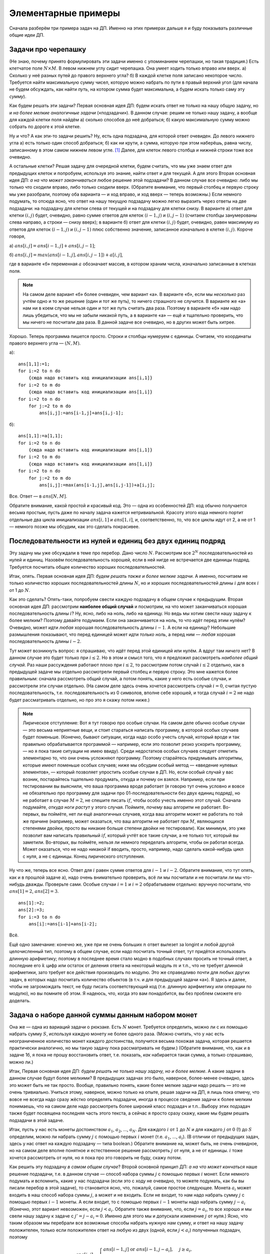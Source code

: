 Элементарные примеры
====================

Сначала разберём три примера задач на ДП. Именно на этих примерах дальше
я и буду показывать различные общие идеи ДП.

Задачи про черепашку
--------------------

(Не знаю, почему принято формулировать эти задачи именно с упоминанием
черепашки, но такая традиция.) Есть клетчатое поле :math:`N\times M`. В
левом нижнем углу сидит черепашка. Она умеет ходить только вправо или
вверх. а) Сколько у неё разных путей до правого верхнего угла? б) В
каждой клетке поля записано некоторое число. Требуется найти
максимальную сумму чисел, которую можно набрать по пути в правый верхний
угол (для начала не будем обсуждать, как найти *путь*, на котором сумма
будет максимальна, а будем искать только саму эту *сумму*).

Как будем решать эти задачи? Первая основная идея ДП: будем искать ответ
не только на нашу общую задачу, но и *на более мелкие аналогичные
задачи* («подзадачи»). В данном случае: решим не только нашу задачу, а
вообще для каждой клетки поля найдём а) сколько способов до неё
добраться; б) какую максимальную сумму можно собрать по дороге к этой
клетке.

Ну и что? А как эти-то задачи решить? Ну, есть одна подзадача, для
которой ответ очевиден. До левого нижнего угла а) есть только один
способ добраться; б) как ни крути, а сумма, которую при этом наберёшь,
равна числу, записанному в этом самом нижнем левом угле. [1]_ Далее, для
клеток левого столбца и нижней строки тоже все очевидно.


.. task::
    :name: Контрольный вопрос

    Как найти ответы на эти
    подзадачи?
    |
    |
    Очевидно: до этих клеток есть только один способ
    добраться, и потому а) :math:`ans[1,j]=ans[i,1]=1`; б) :math:`ans[1,j]`
    и :math:`ans[i,1]` равен сумме всех чисел по пути от начальной до этой
    клетки.
    |

А остальные клетки? Решая задачу для очередной клетки, будем
считать, что мы уже знаем ответ для предыдущих клеток и попробуем,
используя это знание, найти ответ и для текущей. А для этого Вторая
основная идея ДП: *а на что может заканчиваться* любое решение этой
подзадачи? В данном случае все очевидно: либо мы только что сходили
вправо, либо только сходили вверх. (Обратите внимание, что первый
столбец и первую строку мы уже разобрали, поэтому оба варианта — и ход
вправо, и ход вверх — теперь возможны.) Если немного подумать, то отсюда
ясно, что ответ на нашу текущую подзадачу можно легко выразить через
ответы на две подзадачи: на подзадачу для клетки слева от текущей и на
подзадачу для клетки снизу. В варианте а) ответ для клетки :math:`(i,j)`
будет, очевидно, равно сумме ответов для клеток :math:`(i-1,j)` и
:math:`(i,j-1)` (считаем столбцы занумерованы слева направо, а строки —
снизу вверх); в варианте б) ответ для клетки :math:`(i,j)` будет,
очевидно, равен максимуму из ответов для клеток :math:`(i-1,j)` и
:math:`(i,j-1)` плюс собственно значение, записанное изначально в клетке
:math:`(i,j)`. Короче говоря,

а) :math:`ans[i,j]=ans[i-1,j]+ans[i,j-1]`;

б) :math:`ans[i,j]=max(ans[i-1,j],ans[i,j-1])+a[i,j]`,

где в варианте «б» переменная :math:`a` обозначает массив, в котором храним числа,
изначально записанные в клетках поля.

.. note::
    На самом деле вариант «б» более очевиден, чем вариант «а». В
    варианте «б», если мы *несколько* раз учтём одно и то же решение (один и
    тот же путь), то ничего страшного не случится. В варианте же «а» нам ни в
    коем случае нельзя один и тот же путь считать два раза. Поэтому в
    варианте «б» нам надо лишь убедиться, что мы не забыли никакой путь, а в
    варианте «а» — ещё и тщательно проверить, что мы ничего не посчитали два
    раза. В данной задаче все очевидно, но в других может быть хитрее.

Хорошо. Теперь программа пишется просто. Строки и столбцы нумеруем с единицы. Считаем, что
координаты правого верхнего угла — :math:`(N,M)`.

а)::

    ans[1,1]:=1;
    for i:=2 to n do
        {сюда надо вставить код инициализации ans[i,1]}
    for i:=2 to m do
        {сюда надо вставить код инициализации ans[1,i]}
    for i:=2 to n do
        for j:=2 to m do
            ans[i,j]:=ans[i-1,j]+ans[i,j-1];

б)::

    ans[1,1]:=a[1,1];
    for i:=2 to n do
        {сюда надо вставить код инициализации ans[i,1]}
    for i:=2 to m do
        {сюда надо вставить код инициализации ans[1,i]}
    for i:=2 to n do
        for j:=2 to m do
            ans[i,j]:=max(ans[i-1,j],ans[i,j-1])+a[i,j];

Все. Ответ — в :math:`ans[N,M]`.

Обратите внимание, какой простой и красивый код. Это — одна из
особенностей ДП: код обычно получается весьма простым, пусть даже по
началу задача кажется нетривиальной. Красоту этого кода немного портит
отдельные два цикла инициализации :math:`ans[i,1]` и :math:`ans[1,i]`,
и, соответственно, то, что все циклы идут от 2, а не от 1 — немного
позже мы обсудим, как это сделать покрасивее.

Последовательности из нулей и единиц без двух единиц подряд
-----------------------------------------------------------

Эту задачу мы уже обсуждали в теме про перебор. Дано число :math:`N`.
Рассмотрим все :math:`2^N` последовательностей из нулей и единиц.
Назовём последовательность хорошей, если в ней нигде не встречается две
единицы подряд. Требуется посчитать общее количество хороших
последовательностей.

Итак, опять. Первая основная идея ДП: *будем решать также и более мелкие
задачи*. А именно, посчитаем не только количество хороших
последовательностей длины :math:`N`, но и хороших последовательностей
длины :math:`i` для всех :math:`i` от 1 до :math:`N`.

Как это сделать? Опять-таки, попробуем свести каждую подзадачу в общем
случае к предыдущим. Вторая основная идея ДП: рассмотрим **наиболее общий случай** и посмотрим, на что может заканчиваться хорошая
последовательность длины :math:`i`? Ну, ясно, либо на ноль, либо на
единицу. Но ведь мы хотим свести нашу задачу к более мелким? Поэтому
давайте подумаем. Если она заканчивается на ноль, то что идёт перед этим
нулём? Очевидно, может идти *любая* хорошая последовательность длины
:math:`i-1`. А если на единицу? Небольшие размышления показывают, что
перед единицей может идти *только ноль*, а перед ним — *любая* хорошая
последовательность длины :math:`i-2`.

Тут может возникнуть вопрос: я спрашиваю, что идёт перед этой единицей
или нулём. А вдруг там *ничего* нет? В данном случае это будет только
при :math:`i\leq 2`. Но в этом и смысл того, что я предложил рассмотреть
*наиболее общий случай*. Раз наши рассуждения работают плохо при
:math:`i\leq 2`, то рассмотрим потом случай :math:`i\leq2` отдельно, как
в предыдущей задаче мы отдельно рассмотрели первый столбец и первую
строку. Это мне кажется более правильным: сначала рассмотреть общий
случай, а потом понять, какие у него есть особые случаи, и рассмотрели
эти случаи отдельно. (На самом деле здесь очень хочется рассмотреть
случай :math:`i=0`, считая пустую последовательность, т.е.
последовательность из 0 символов, вполне себе хорошей, и тогда случай
:math:`i=2` не надо будет рассматривать отдельно, но про это я скажу
потом ниже.)

.. note::
    Лирическое отступление: Вот я тут говорю про особые случаи. На
    самом деле обычно особые случаи — это весьма неприятные вещи, и стоит
    стараться написать программу, в которой особых случаев будет поменьше.
    (Конечно, бывают ситуации, когда надо особо учесть случай, который вроде
    и так правильно обрабатывается программой — например, если это позволит
    резко ускорить программу, — но я пока такие ситуации не имею ввиду).
    Среди недостатков особых случаев следует отметить элементарно то, что
    они очень усложняют программу. Поэтому старайтесь придумывать алгоритмы,
    которые имеют поменьше особых случаев; ниже мы обсудим особый метод —
    «введение нулевых элементов», — который позволяет упростить особые
    случаи в ДП. Но, если особый случай у вас возник, постарайтесь тщательно
    продумать, откуда и почему он взялся. Например, если при тестировании вы
    выяснили, что ваша программа вроде работает (я говорю тут очень условно
    и вовсе не обязательно про программу для задачи про
    01-последовательности без двух единиц подряд), но не работает в случае
    :math:`M=2`, не спешите писать :math:`if`, чтобы особо учесть именно
    этот случай. Сначала подумайте, *откуда ноги растут* у этого случая.
    Поймите, *почему* ваш алгоритм не работает. Во-первых, вы поймёте, нет
    ли ещё аналогичных случаев, когда ваш алгоритм может не работать по той
    же причине (например, может оказаться, что ваш алгоритм не работает при
    :math:`M`, являющихся степенями двойки, просто вы никакие больше степени
    двойки не тестировали). Как минимум, это уже позволит вам написать
    правильный :math:`if`, который учтёт все такие случаи, а не только тот,
    который вы заметили. Во-вторых, вы поймёте, нельзя ли немного переделать
    алгоритм, чтобы он работал всегда. Может оказаться, что не надо никакой
    if вводить, просто, например, надо сделать какой-нибудь цикл с нуля, а
    не с единицы. Конец лирического отступления.

Ну что же, теперь все ясно. Ответ для :math:`i` равен сумме ответов для
:math:`i-1` и :math:`i-2`. Обратите внимание, что тут опять, как и в
прошлой задаче а), надо очень внимательно проверить, всё ли мы посчитали
и не посчитали ли мы что-нибудь дважды. Проверьте сами. Особые случаи
:math:`i=1` и :math:`i=2` обрабатываем отдельно: вручную посчитали, что
:math:`ans[1]=2`, :math:`ans[2]=3`.

::

    ans[1]:=2;
    ans[2]:=3;
    for i:=3 to n do
        ans[i]:=ans[i-1]+ans[i-2];

Всё.

Ещё одно замечание: конечно же, уже при не очень больших :math:`n` ответ
вылезет за longint и любой другой целочисленный тип, поэтому в общем
случае, если надо посчитать точный ответ, тут придётся использовать
длинную арифметику; поэтому в последнее время стало модно в подобных
случаях просить не точный ответ, а последние его :math:`k` цифр или
остаток от деления ответа на некоторый модуль :math:`m` и т.п., что не
требует длинной арифметики, зато требует все действия производить по
модулю. Это же справедливо почти для любых других задач, в которых надо
посчитать количество объектов (в т.ч. и для предыдущей задачи «а»). Я
здесь и далее, чтобы не загромождать текст, не буду писать
соответствующий код (т.е. длинную арифметику или операции по модулю), но
вы помните об этом. Я надеюсь, что, когда это вам понадобится, вы без
проблем сможете его доделать.



.. _coins:



Задача о наборе данной суммы данным набором монет
-------------------------------------------------

Она же — одна из вариаций задачи о рюкзаке. Есть :math:`N` монет.
Требуется определить, можно ли с их помощью набрать сумму :math:`S`,
используя каждую монету не более одного раза. (Можно считать, что у нас
есть неограниченное количество монет каждого достоинства, получится
весьма похожая задача, которая решается практически аналогично, но мы
такую задачу пока рассматривать не будем.) (Обратите внимание, что, как
и в задаче 1б, я пока не прошу восстановить ответ, т.е. показать, *как*
набирается такая сумма, а только спрашиваю, можно ли.)

Итак, Первая основная идея ДП: *будем решать не только нашу задачу, но и
более мелкие*. А какие задачи в данном случае будут более мелкими? В
предыдущих задачах это было, наверное, более-менее очевидно, здесь это
может быть не так просто. Вообще, правильно понять, какие более мелкие
задачи надо решать — это не очень тривиально. Учиться этому, наверное,
можно только на опыте, решая задачи на ДП, я лишь пока отмечу, что вовсе
не всегда надо сразу жёстко определять подзадачи, иногда в процессе
сведения задачи к более мелким понимаешь, что на самом деле надо
рассмотреть более широкий класс подзадач и т.п…Выбору этих подзадач
также будет посвящена последняя часть этого текста, а сейчас я просто
сразу скажу, какие мы будем решать подзадачи в этой задаче.

Итак, пусть у нас есть монеты достоинством :math:`a_1`, :math:`a_2`, …,
:math:`a_N`. Для каждого :math:`i` от :math:`1` до :math:`N` и для
каждого :math:`j` от :math:`0` (!) до :math:`S` определим, можно ли
набрать сумму :math:`j` с помощью первых :math:`i` монет (т.е.
:math:`a_1`, …, :math:`a_i`). (В отличии от предыдущих задач, здесь у
нас ответ на каждую подзадачу — типа boolean.) Обратите внимание на,
может быть, не очень очевидное, но на самом деле вполне понятное и
естественное решение рассмотреть :math:`j` от нуля, а не от единицы.
:math:`i` тоже хочется рассмотреть от нуля, но я пока про это говорить
не буду, скажу потом.

Как решить эту подзадачу *в самом общем случае*? Второй основной принцип
ДП: *а на что может кончаться* наше решение подзадачи, т.е. в данном
случае — способ набора суммы :math:`j` с помощью первых :math:`i` монет.
Если немного подумать и вспомнить, какие у нас подзадачи (если это с
ходу не очевидно, то можете подумать, как бы вы писали перебор в этой
задаче), то становится ясно, что, пожалуй, самое простое следующее.
Монета :math:`a_i` может входить в наш способ набора суммы :math:`j`, а
может и не входить. Если не входит, то нам надо набрать сумму
:math:`j` с помощью первых :math:`i-1` монеты. А если входит, то с
помощью первых :math:`i-1` монеты надо набрать сумму :math:`j-a_i`
(Конечно, этот вариант невозможен, если :math:`j<a_i`. Обратите также
внимание, что, если :math:`j=a_i`, то все хорошо и мы свели нашу задачу
к задаче с :math:`j'=j-a_i=0`. Именно для этого мы и допускали изменение
:math:`j` от нуля.) Ясно, что таким образом мы перебрали все возможные
способы набрать нужную нам сумму, и ответ на нашу задачу положителен,
только если положителен ответ на любую из двух (одной, если
:math:`j<a_i`) полученных подзадач, поэтому

.. math::

   ans[i,j]=\left\{
   \begin{array}{ll}
   ans[i-1,j] \mbox{ or } ans[i-1,j-a_i],&\quad j\geq a_i,\\
   ans[i-1,j],&\quad j<a_i.
   \end{array}\right.

Это в самом общем случае. Ясно, что почти никогда не может каждая
подзадача быть самым общим случаем, т.к. нельзя сводить данную подзадачу
к предыдущим, а их к ещё более предыдущим и т.д. до бесконечности — это
сведение должно когда-то закончиться, а значит, это когда-то и будет
особым случаем, т.к. уже не сводится никуда (это аналогично базе
матиндукции, я ведь уже говорил об аналогии между математической
индукцией и ДП). Но, как я уже говорил, лучше сначала решить общий
случай, а потом понимать, что под него не подходит. Пожалуй, в
большинстве случаев особым случаем будет просто то, что выводит нас за
пределы матрицы ответа (может, можно придумать и более подлые случаи —
даже текущая задача уже отчасти даёт пример такого более подлого случая,
т.к. приходится разбирать два варианта :math:`j<a_i` и
:math:`j\geq a_i`, и в некотором смысле :math:`j<a_i` — это особый
случай, но мы это уже учли). Здесь видно, что таким особым случаем
является :math:`i=1`, т.к. :math:`ans[0,j]` у нас не определено
(опять-таки, его легко определить, но я напишу про это отдельно). Так
что :math:`i=1` придётся обработать особо. Но это довольно просто: с
помощью одной монеты :math:`a_1` можно набрать только сумму
:math:`a_1`\ …нет! ещё и сумму 0 можно. Итак,
:math:`ans[1,0]=ans[1,a_1]=true`, а остальные :math:`false`. Итак,
случай :math:`i=1` разобран отдельно, поэтому в основном цикле :math:`i`
будет идти от 2. (А :math:`j` — от нуля; обратите внимание, что
:math:`j=0` не является особым случаем и вполне нормально обрабатывается
по основной формуле.)

::

    fillchar(ans,sizeof(ans),false);
    ans[1,0]:=true; ans[1,a[1]]:=true;
    for i:=2 to n do
        for j:=0 to s do
            if j<a[i] then
               ans[i,j]:=ans[i-1,j]
            else ans[i,j]:=ans[i-1,j] or ans[i-1,j-a[i]];

Код опять весьма красив, портит только if и двойное присваивание во
второй строке. Как красиво избавиться от if’а, я не знаю, а от двойного
присваивания — скажу ниже.

.. _multi\_coins:


.. task::

    Решите задачу, про которую я говорил выше. Есть неограниченное
    количество монет достоинства :math:`a_1`, неограниченное количество
    монет достоинства :math:`a_2` и т.д., до :math:`a_N`. Требуется
    проверить, можно ли набрать сумму :math:`S` этими монетами. Постарайтесь
    решить её за :math:`O(NS)`. Решать задачу, конечно, нужно динамикой. Тут
    вы поймёте, чем так некрасиво двойное присваивание во второй
    строке.
    |
    За типа :math:`O(NS^2)` решается легко: как и раньше, для
    каждого :math:`(i,j)` определим, можно ли набрать сумму :math:`j` с
    помощью первых :math:`i` монет. Для этого переберём, сколько раз в
    решение будет входить :math:`i`-ая монета, и для каждого варианта
    понятно, как сводится к уже насчитанным решениям с :math:`i-1`. Осталось
    придумать, как ускорить это решение до :math:`O(NS)`.
    |
    А до
    :math:`O(NS)` ускоряется довольно легко. В решение подзадачи
    :math:`(i,j)` либо :math:`i`-ая монета вообще не входит, и тогда
    :math:`ans[i,j]=ans[i-1,j]`, либо входит как минимум один раз, но тогда
    — внимание! — не будем перебирать, сколько именно, а просто выкинем одну
    :math:`i`-ую монету из решения и получим решение для :math:`(i,j-a_i)`
    (а не :math:`i-1`, как было раньше). Т.е. теперь
    
    .. math::
    
        ans[i,j]=\left\{
        \begin{array}{ll}
        ans[i-1,j] {\ \mathrm{or} \ }  ans[i,j-a_i],&\quad j\geq a_i,\\
        ans[i-1,j],&\quad j<a_i,
        \end{array}\right.
    
    отличие в том, что в первой строке теперь :math:`ans[i,j-a_i]`, а не
    :math:`ans[i-1,j-a_i]`.
    
    И ещё подумайте, как тут инициализировать массив перед запуском
    динамики. Если, как и раньше, отдельно решать задачу с :math:`i=1`, то
    понадобится отдельный цикл. Не очень сложно, но неприятно. Можно
    поступить и проще, введя нулевую строку, о чем я рассказываю ниже в
    основном тексте.
    |

.. _min\_coins:


.. task::

    Решите эту задачу (либо в том варианте, который мы разбирали,
    либо в варианте из предыдущего задания), только с дополнительным
    вопросом: если набрать данную сумму можно, то каким минимальным
    количеством монет?
    |
    Почти всегда дополнительные условия вида «если
    есть несколько решений, выведите то, в котором минимально/максимально
    что-то ещё» учитываются легко: кроме основного массива, насчитываемого
    динамикой, заведём ещё один массив, в котором будем хранить это самое
    оптимальное «что-то ещё», и в основной динамике, когда есть выбор, будем
    выбирать подходящий вариант с учётом этого второго массива.
    
    В данном случае заведём ещё массив :math:`min`, и, если сумму :math:`j`
    можно набрать с помощью первых :math:`i` типов монет, то в
    :math:`min[i,j]` будем хранить минимальное количество монет, которыми
    можно её набрать. Додумайте, а также придумайте, как обойтись только
    одним массивом.
    |
    Не буду писать решение с двумя массивами, сразу
    напишу с одним. Самое простое — хранить в массиве :math:`ans` следующее.
    Если задача :math:`(i,j)` разрешима, то в :math:`ans[i,j]` храним
    минимальное количество монет для подзадачи :math:`(i,j)`, иначе в
    :math:`ans[i,j]` храним :math:`\infty` (т.е. число, которое больше любых
    ответов на задачу — например, :math:`N+1`). Тогда несложно видеть, что
    верно следующее рекуррентное соотношение:
    
    .. math::
    
        ans[i,j]=\left\{
        \begin{array}{ll}
        \min\big(ans[i-1,j],\quad ans[i-1,j-a_i]+1\big),&\qquad j\geq a_i,\\
        ans[i-1,j],&\qquad j<a_i.
        \end{array}\right.
    
    (:math:`+1` в соответствующем варианте, т.к. на одну монету больше
    берём. Очевидно, что и :math:`\infty` обрабатывается корректно.) Если бы
    не додумались до :math:`\infty`, то можно было в :math:`ans[i,j]`
    хранить :math:`-1`, когда решения нет, но тогда потребовались бы
    дополнительные if’ы.
    |



.. [1]
   Не знаю, как вам, а мне всегда хочется в этой задаче спросить: а
   считается в сумме только числа в тех клетках, на которые черепашка
   *переходит*, т.е. без начальной — или во всех вообще, считая
   начальную? Можете подумать, почему для идеи решения задачи это
   абсолютно все равно и чем будут отличаться алгоритмы решения того и
   того; а мы дальше будем считать, что учитываются все клетки.
